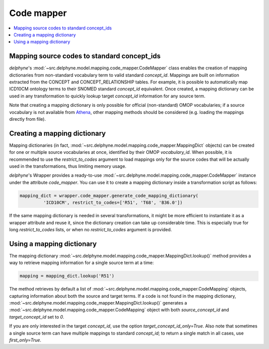 Code mapper
===========

.. contents::
    :local:
    :backlinks: none

Mapping source codes to standard concept_ids
--------------------------------------------

`delphyne`'s :mod:`~src.delphyne.model.mapping.code_mapper.CodeMapper` class enables the creation
of mapping dictionaries from non-standard vocabulary term to valid standard `concept_id`.
Mappings are built on information extracted from the CONCEPT and CONCEPT_RELATIONSHIP tables.
For example, it is possible to automatically map ICD10CM ontology terms to their SNOMED standard `concept_id` equivalent.
Once created, a mapping dictionary can be used in any transformation to quickly lookup target `concept_id` information
for any source term.

Note that creating a mapping dictionary is only possible for official (non-standard) OMOP vocabularies;
if a source vocabulary is not available from `Athena <https://athena.ohdsi.org/vocabulary/list>`_,
other mapping methods should be considered (e.g. loading the mappings directly from file).

Creating a mapping dictionary
-----------------------------

Mapping dictionaries (in fact, :mod:`~src.delphyne.model.mapping.code_mapper.MappingDict` objects) can be created
for one or multiple source vocabularies at once, identified by their OMOP `vocabulary_id`.
When possible, it is recommended to use the `restrict_to_codes` argument to load mappings
only for the source codes that will be actually used in the transformations, thus limiting memory usage.

`delphyne`'s Wrapper provides a ready-to-use :mod:`~src.delphyne.model.mapping.code_mapper.CodeMapper` instance under
the attribute `code_mapper`. You can use it to create a mapping dictionary inside a transformation script as follows:

.. code-block:: python

   mapping_dict = wrapper.code_mapper.generate_code_mapping_dictionary(
            'ICD10CM', restrict_to_codes=['R51', 'T68', 'B36.0'])

If the same mapping dictionary is needed in several transformations, it might be more efficient to instantiate
it as a wrapper attribute and reuse it, since the dictionary creation can take up considerable time.
This is especially true for long `restrict_to_codes` lists, or when no `restrict_to_codes` argument is provided.

Using a mapping dictionary
----------------------------

The mapping dictionary :mod:`~src.delphyne.model.mapping.code_mapper.MappingDict.lookup()` method
provides a way to retrieve mapping information for a single source term at a time:

.. code-block:: python

   mapping = mapping_dict.lookup('R51')

The method retrieves by default a list of :mod:`~src.delphyne.model.mapping.code_mapper.CodeMapping` objects,
capturing information about both the source and target terms.
If a code is not found in the mapping dictionary, :mod:`~src.delphyne.model.mapping.code_mapper.MappingDict.lookup()`
generates a :mod:`~src.delphyne.model.mapping.code_mapper.CodeMapping` object
with both `source_concept_id` and `target_concept_id` set to `0`.

If you are only interested in the target `concept_id`, use the option `target_concept_id_only=True`.
Also note that sometimes a single source term can have multiple mappings to standard `concept_id`;
to return a single match in all cases, use `first_only=True`.
